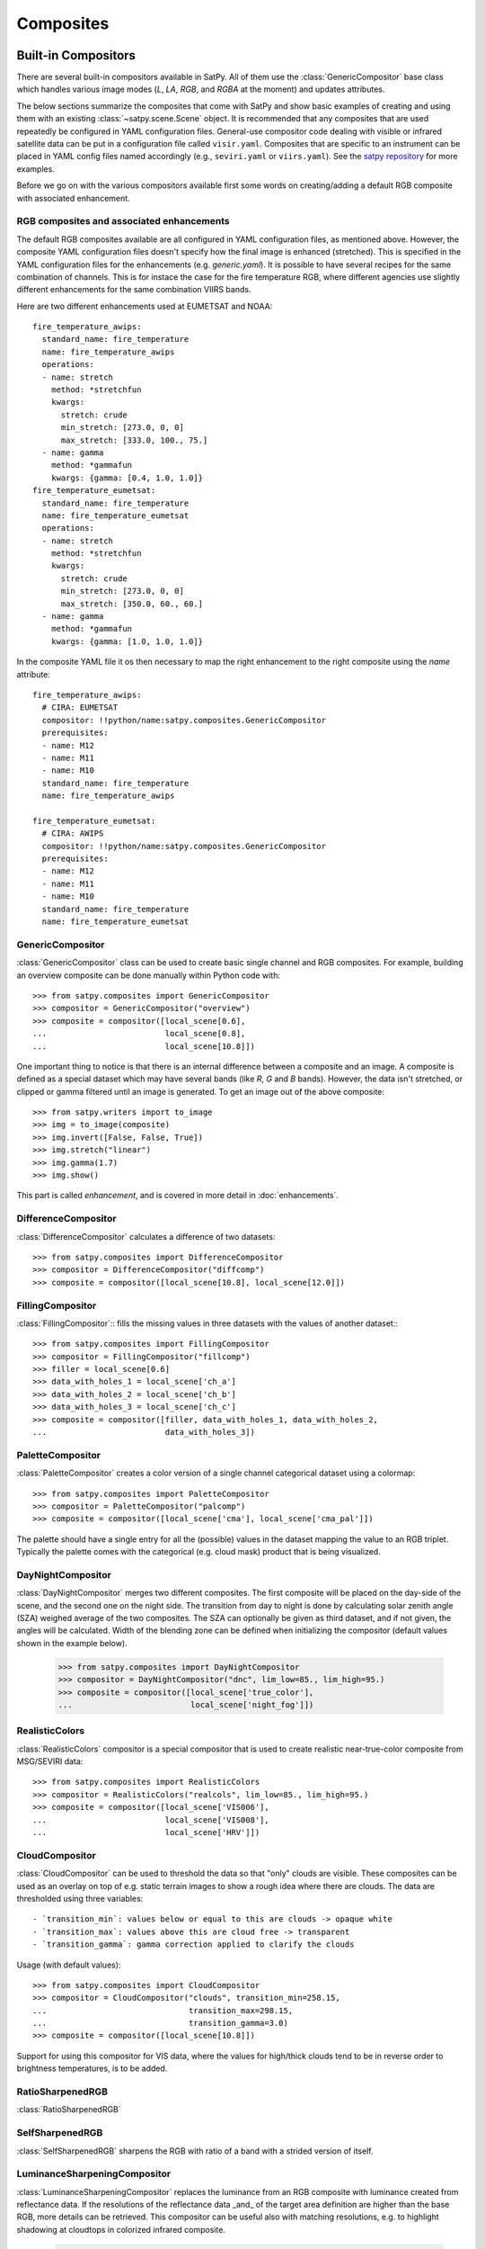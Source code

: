 ==========
Composites
==========


Built-in Compositors
====================

.. py:currentmodule:: satpy.composites

There are several built-in compositors available in SatPy.
All of them use the :class:`GenericCompositor` base class
which handles various image modes (`L`, `LA`, `RGB`, and
`RGBA` at the moment) and updates attributes.

The below sections summarize the composites that come with SatPy and
show basic examples of creating and using them with an existing
:class:`~satpy.scene.Scene` object. It is recommended that any composites
that are used repeatedly be configured in YAML configuration files.
General-use compositor code dealing with visible or infrared satellite
data can be put in a configuration file called ``visir.yaml``. Composites
that are specific to an instrument can be placed in YAML config files named
accordingly (e.g., ``seviri.yaml`` or ``viirs.yaml``). See the
`satpy repository <https://github.com/pytroll/satpy/tree/master/satpy/etc/composites>`_
for more examples.

Before we go on with the various compositors available first some words on
creating/adding a default RGB composite with associated enhancement.


RGB composites and associated enhancements
------------------------------------------

The default RGB composites available are all configured in YAML configuration
files, as mentioned above. However, the composite YAML configuration files
doesn't specify how the final image is enhanced (stretched). This is specified
in the YAML configuration files for the enhancements (e.g. `generic.yaml`).  It
is possible to have several recipes for the same combination of channels. This
is for instace the case for the fire temperature RGB, where different agencies
use slightly different enhancements for the same combination VIIRS bands.

Here are two different enhancements used at EUMETSAT and NOAA::

  fire_temperature_awips:
    standard_name: fire_temperature
    name: fire_temperature_awips
    operations:
    - name: stretch
      method: *stretchfun
      kwargs:
        stretch: crude
        min_stretch: [273.0, 0, 0]
        max_stretch: [333.0, 100., 75.]
    - name: gamma
      method: *gammafun
      kwargs: {gamma: [0.4, 1.0, 1.0]}
  fire_temperature_eumetsat:
    standard_name: fire_temperature
    name: fire_temperature_eumetsat
    operations:
    - name: stretch
      method: *stretchfun
      kwargs:
        stretch: crude
        min_stretch: [273.0, 0, 0]
        max_stretch: [350.0, 60., 60.]
    - name: gamma
      method: *gammafun
      kwargs: {gamma: [1.0, 1.0, 1.0]}


In the composite YAML file it os then necessary to map the right enhancement to
the right composite using the `name` attribute::

  fire_temperature_awips:
    # CIRA: EUMETSAT
    compositor: !!python/name:satpy.composites.GenericCompositor
    prerequisites:
    - name: M12
    - name: M11
    - name: M10
    standard_name: fire_temperature
    name: fire_temperature_awips
    
  fire_temperature_eumetsat:
    # CIRA: AWIPS
    compositor: !!python/name:satpy.composites.GenericCompositor
    prerequisites:
    - name: M12
    - name: M11
    - name: M10
    standard_name: fire_temperature
    name: fire_temperature_eumetsat





GenericCompositor
-----------------

:class:`GenericCompositor` class can be used to create basic single
channel and RGB composites. For example, building an overview composite
can be done manually within Python code with::

    >>> from satpy.composites import GenericCompositor
    >>> compositor = GenericCompositor("overview")
    >>> composite = compositor([local_scene[0.6],
    ...                         local_scene[0.8],
    ...                         local_scene[10.8]])

One important thing to notice is that there is an internal difference
between a composite and an image. A composite is defined as a special
dataset which may have several bands (like `R`, `G` and `B`  bands). However,
the data isn't stretched, or clipped or gamma filtered until an image
is generated.  To get an image out of the above composite::

    >>> from satpy.writers import to_image
    >>> img = to_image(composite)
    >>> img.invert([False, False, True])
    >>> img.stretch("linear")
    >>> img.gamma(1.7)
    >>> img.show()

This part is called `enhancement`, and is covered in more detail in
:doc:`enhancements`.


DifferenceCompositor
--------------------

:class:`DifferenceCompositor` calculates a difference of two datasets::

    >>> from satpy.composites import DifferenceCompositor
    >>> compositor = DifferenceCompositor("diffcomp")
    >>> composite = compositor([local_scene[10.8], local_scene[12.0]])

FillingCompositor
-----------------

:class:`FillingCompositor`:: fills the missing values in three datasets
with the values of another dataset:::

    >>> from satpy.composites import FillingCompositor
    >>> compositor = FillingCompositor("fillcomp")
    >>> filler = local_scene[0.6]
    >>> data_with_holes_1 = local_scene['ch_a']
    >>> data_with_holes_2 = local_scene['ch_b']
    >>> data_with_holes_3 = local_scene['ch_c']
    >>> composite = compositor([filler, data_with_holes_1, data_with_holes_2,
    ...                         data_with_holes_3])

PaletteCompositor
------------------

:class:`PaletteCompositor` creates a color version of a single channel
categorical dataset using a colormap::

    >>> from satpy.composites import PaletteCompositor
    >>> compositor = PaletteCompositor("palcomp")
    >>> composite = compositor([local_scene['cma'], local_scene['cma_pal']])

The palette should have a single entry for all the (possible) values
in the dataset mapping the value to an RGB triplet.  Typically the
palette comes with the categorical (e.g. cloud mask) product that is
being visualized.

DayNightCompositor
------------------

:class:`DayNightCompositor` merges two different composites.  The
first composite will be placed on the day-side of the scene, and the
second one on the night side.  The transition from day to night is
done by calculating solar zenith angle (SZA) weighed average of the
two composites.  The SZA can optionally be given as third dataset, and
if not given, the angles will be calculated.  Width of the blending
zone can be defined when initializing the compositor (default values
shown in the example below).

    >>> from satpy.composites import DayNightCompositor
    >>> compositor = DayNightCompositor("dnc", lim_low=85., lim_high=95.)
    >>> composite = compositor([local_scene['true_color'],
    ...                         local_scene['night_fog']])

RealisticColors
---------------

:class:`RealisticColors` compositor is a special compositor that is
used to create realistic near-true-color composite from MSG/SEVIRI
data::

    >>> from satpy.composites import RealisticColors
    >>> compositor = RealisticColors("realcols", lim_low=85., lim_high=95.)
    >>> composite = compositor([local_scene['VIS006'],
    ...                         local_scene['VIS008'],
    ...                         local_scene['HRV']])

CloudCompositor
---------------

:class:`CloudCompositor` can be used to threshold the data so that
"only" clouds are visible.  These composites can be used as an overlay
on top of e.g. static terrain images to show a rough idea where there
are clouds.  The data are thresholded using three variables::

 - `transition_min`: values below or equal to this are clouds -> opaque white
 - `transition_max`: values above this are cloud free -> transparent
 - `transition_gamma`: gamma correction applied to clarify the clouds

Usage (with default values)::

    >>> from satpy.composites import CloudCompositor
    >>> compositor = CloudCompositor("clouds", transition_min=258.15,
    ...                              transition_max=298.15,
    ...                              transition_gamma=3.0)
    >>> composite = compositor([local_scene[10.8]])

Support for using this compositor for VIS data, where the values for
high/thick clouds tend to be in reverse order to brightness
temperatures, is to be added.

RatioSharpenedRGB
-----------------

:class:`RatioSharpenedRGB`

SelfSharpenedRGB
----------------

:class:`SelfSharpenedRGB` sharpens the RGB with ratio of a band with a
strided version of itself.

LuminanceSharpeningCompositor
-----------------------------

:class:`LuminanceSharpeningCompositor` replaces the luminance from an
RGB composite with luminance created from reflectance data.  If the
resolutions of the reflectance data _and_ of the target area
definition are higher than the base RGB, more details can be
retrieved.  This compositor can be useful also with matching
resolutions, e.g. to highlight shadowing at cloudtops in colorized
infrared composite.

    >>> from satpy.composites import LuminanceSharpeningCompositor
    >>> compositor = LuminanceSharpeningCompositor("vis_sharpened_ir")
    >>> vis_data = local_scene['HRV']
    >>> colorized_ir_clouds = local_scene['colorized_ir_clouds']
    >>> composite = compositor([vis_data, colorized_ir_clouds])

SandwichCompositor
------------------

Similar to :class:`LuminanceSharpeningCompositor`,
:class:`SandwichCompositor` uses reflectance data to bring out more
details out of infrared or low-resolution composites.
:class:`SandwichCompositor` multiplies the RGB channels with (scaled)
reflectance.

    >>> from satpy.composites import SandwichCompositor
    >>> compositor = SandwichCompositor("ir_sandwich")
    >>> vis_data = local_scene['HRV']
    >>> colorized_ir_clouds = local_scene['colorized_ir_clouds']
    >>> composite = compositor([vis_data, colorized_ir_clouds])

Creating composite configuration files
======================================

To save the custom composite, the following procedure can be used:

1. Create a custom directory for your custom configs.
2. Set the environment variable ``PPP_CONFIG_DIR`` to this path.
3. Write config files with your changes only (see examples below), pointing
   to the (custom) module containing your composites. Generic compositors can
   be placed in ``$PPP_CONFIG_DIR/composites/visir.yaml`` and instrument-
   specific ones in ``$PPP_CONFIG_DIR/composites/<sensor>.yaml``. Don't forget
   to add changes to the ``enhancement/generic.yaml`` file too.
4. If custom compositing code was used then it must be importable by python.
   If the code is not installed in your python environment then another option
   it to add it to your ``PYTHONPATH``.

With that, you should be able to load your new composite directly. Example
configuration files can be found in the satpy repository as well as a few
simple examples below.

Simple RGB composite
--------------------

This is the overview composite shown in the first code example above
using :class:`GenericCompositor`::

    sensor_name: visir

    composites:
      overview:
        compositor: !!python/name:satpy.composites.GenericCompositor
        prerequisites:
        - 0.6
        - 0.8
        - 10.8
        standard_name: overview

For an instrument specific version (here MSG/SEVIRI), we should use
the channel _names_ instead of wavelengths.  Note also that the
sensor_name is now combination of visir and seviri, which means that
it extends the generic visir composites::

    sensor_name: visir/seviri

    composites:

      overview:
        compositor: !!python/name:satpy.composites.GenericCompositor
        prerequisites:
        - VIS006
        - VIS008
        - IR_108
        standard_name: overview

In the following examples only the composite receipes are shown, and
the header information (sensor_name, composites) and intendation needs
to be added.

Using modifiers
---------------

In many cases the basic datasets need to be adjusted, e.g. for Solar
zenith angle normalization.  These modifiers can be applied in the
following way::

      overview:
        compositor: !!python/name:satpy.composites.GenericCompositor
        prerequisites:
        - name: VIS006
          modifiers: [sunz_corrected]
        - name: VIS008
          modifiers: [sunz_corrected]
        - IR_108
        standard_name: overview

Here we see two changes:

1. channels with modifiers need to have either `name` or `wavelength`
   added in front of the channel name or wavelength, respectively
2. a list of modifiers attached to the dictionary defining the channel

The modifier above is a built-in that normalizes the Solar zenith
angle to Sun being directly at the zenith.

Using other composites
----------------------

Often it is handy to use other composites as a part of the composite.
In this example we have one composite that relies on solar channels on
the day side, and another for the night side::

    natural_with_night_fog:
      compositor: !!python/name:satpy.composites.DayNightCompositor
      prerequisites:
        - natural_color
        - night_fog
      standard_name: natural_with_night_fog

This compositor has two additional keyword arguments that can be
defined (shown with the default values, thus identical result as
above)::

    natural_with_night_fog:
      compositor: !!python/name:satpy.composites.DayNightCompositor
      prerequisites:
        - natural_color
        - night_fog
      lim_low: 85.0
      lim_high: 95.0
      standard_name: natural_with_night_fog

Defining other composites in-line
---------------------------------

It is also possible to define sub-composites in-line.  This example is
the built-in airmass composite::

    airmass:
      compositor: !!python/name:satpy.composites.GenericCompositor
      prerequisites:
      - compositor: !!python/name:satpy.composites.DifferenceCompositor
        prerequisites:
        - wavelength: 6.2
        - wavelength: 7.3
      - compositor: !!python/name:satpy.composites.DifferenceCompositor
        prerequisites:
          - wavelength: 9.7
          - wavelength: 10.8
      - wavelength: 6.2
      standard_name: airmass

Enhancing the images
====================

.. todo::

    Explain how composite names, composite standard_name, enhancement
    names, and enhancement standard_name are related to each other

    Explain what happens when no enhancement is configured for a
    product (= use the default enhancement).

    Explain that the methods are often just a wrapper for XRImage
    methods, but can also be something completely custom.

    List and explain in detail the built-in enhancements:

    - stretch
    - gamma
    - invert
    - crefl_scaling
    - cira_stretch
    - lookup
    - colorize
    - palettize
    - three_d_effect
    - btemp_threshold
    
.. todo::

    Should this be in another file/page?

After the composite is defined and created, it needs to be converted
to an image.  To do this, it is necessary to describe how the data
values are mapped to values stored in the image format.  This
procedure is called ``stretching``, and in SatPy it is implemented by
``enhancements``.

The first step is to convert the composite to an
:class:`~trollimage.xrimage.XRImage` object::

    >>> from satpy.writers import to_image
    >>> img = to_image(composite)

Now it is possible to apply enhancements available in the class::

    >>> img.invert([False, False, True])
    >>> img.stretch("linear")
    >>> img.gamma(1.7)

And finally either show or save the image::

    >>> img.show()
    >>> img.save('image.tif')

As pointed out in the composite section, it is better to define
frequently used enhancements in configuration files under
``$PPP_CONFIG_DIR/enhancements/``.  The enhancements can either be in
``generic.yaml`` or instrument-specific file (e.g., ``seviri.yaml``).

The above enhancement can be written (with the headers necessary for
the file) as::

  enhancements:
    overview:
      standard_name: overview
      operations:
        - name: inverse
          method: !!python/name:satpy.enhancements.invert
          args: [False, False, True]
        - name: stretch
          method: !!python/name:satpy.enhancements.stretch
          kwargs:
            stretch: linear
        - name: gamma
          method: !!python/name:satpy.enhancements.gamma
          kwargs:
            gamma: [1.7, 1.7, 1.7]

More examples can be found in SatPy source code directory
``satpy/etc/enhancements/generic.yaml``.

See the :doc:`enhancements` documentation for more information on
available built-in enhancements.
